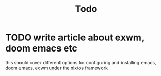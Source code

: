 #+TITLE: Todo
* TODO write article about exwm, doom emacs etc
this should cover different options for configuring and installing emacs,
doom emacs, exwm under the nix/os framework
